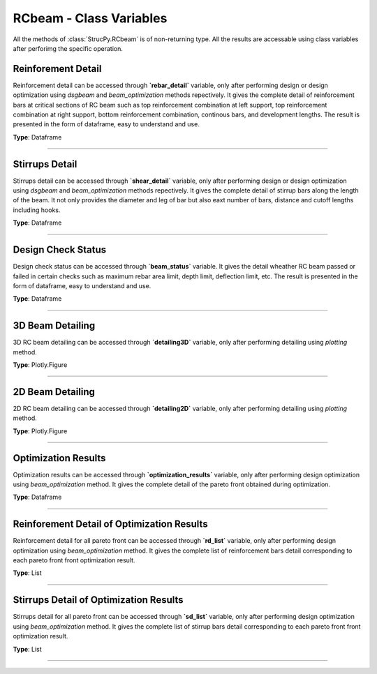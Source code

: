 RCbeam - Class Variables
========================
All the methods of :class:`StrucPy.RCbeam` is of non-returning type. All the results are accessable using class variables after perforimg the specific operation. 


Reinforement Detail
----------------
Reinforcement detail can be accessed through **`rebar_detail`** variable, only after performing design or design optimization using `dsgbeam` and `beam_optimization` methods repectively. It gives the complete detail of reinforcement bars at critical sections of RC beam such as top reinforcement combination at left support, top reinforcement combination at right support, bottom reinforcement combination, continous bars, and development lengths. The result is presented in the form of dataframe, easy to understand and use.

**Type**: Dataframe

.. figure::  ./images/rd.png
   :align: center

----------------


Stirrups Detail
----------------
Stirrups detail can be accessed through **`shear_detail`** variable, only after performing design or design optimization using `dsgbeam` and `beam_optimization` methods repectively. It gives the complete detail of stirrup bars along the length of the beam. It not only provides the diameter and leg of bar but also eaxt number of bars, distance and cutoff lengths including hooks. 

**Type**: Dataframe

.. figure::  ./images/sd.png
   :align: center

----------------


Design Check Status
----------------
Design check status can be accessed through **`beam_status`** variable. It gives the detail wheather RC beam passed or failed in certain checks such as maximum rebar area limit, depth limit, deflection limit, etc. The result is presented in the form of dataframe, easy to understand and use.

**Type**: Dataframe

.. figure::  ./images/BS.png
   :align: center

----------------

3D Beam Detailing
----------------
3D RC beam detailing can be accessed through **`detailing3D`** variable, only after performing detailing using `plotting` method.

**Type**: Plotly.Figure

.. figure::  ./images/3D.png
   :align: center

----------------

2D Beam Detailing
----------------
2D RC beam detailing can be accessed through **`detailing2D`** variable, only after performing detailing using `plotting` method.

**Type**: Plotly.Figure

.. figure::  ./images/2D.png
   :align: center

----------------



Optimization Results
----------------
Optimization results can be accessed through **`optimization_results`** variable, only after performing design optimization using `beam_optimization` method. It gives the complete detail of the pareto front obtained during optimization. 

**Type**: Dataframe

.. figure::  ./images/bo.png
   :align: center

----------------

Reinforement Detail of Optimization Results
----------------
Reinforcement detail for all pareto front can be accessed through **`rd_list`** variable, only after performing design optimization using `beam_optimization` method. It gives the complete list of reinforcement bars detail corresponding to each pareto front front optimization result.

**Type**: List

----------------

Stirrups Detail of Optimization Results
----------------
Stirrups detail for all pareto front can be accessed through **`sd_list`** variable, only after performing design optimization using `beam_optimization` method. It gives the complete list of stirrup bars detail corresponding to each pareto front front optimization result.

**Type**: List

----------------
